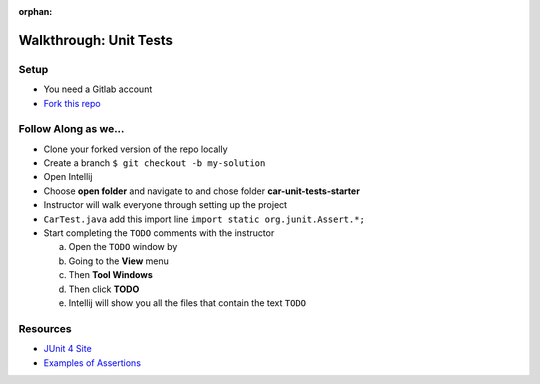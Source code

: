 :orphan:
.. _walkthrough-unitTest:

=======================
Walkthrough: Unit Tests
=======================


Setup
-----

* You need a Gitlab account
* `Fork this repo <https://gitlab.com/LaunchCodeTraining/car-unit-tests-starter>`_

Follow Along as we...
---------------------

* Clone your forked version of the repo locally
* Create a branch ``$ git checkout -b my-solution``
* Open Intellij
* Choose **open folder** and navigate to and chose folder **car-unit-tests-starter**
* Instructor will walk everyone through setting up the project
* ``CarTest.java`` add this import line ``import static org.junit.Assert.*;``
* Start completing the ``TODO`` comments with the instructor

  a. Open the ``TODO`` window by
  b. Going to the **View** menu
  c. Then **Tool Windows**
  d. Then click **TODO**
  e. Intellij will show you all the files that contain the text ``TODO``


Resources
---------
* `JUnit 4 Site <http://junit.org/junit4/>`_
* `Examples of Assertions <ttps://github.com/junit-team/junit4/wiki/Assertions>`_
